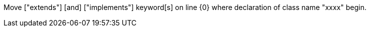 Move ["extends"] [and] ["implements"] keyword[s] on line {0} where declaration of class name "xxxx" begin.